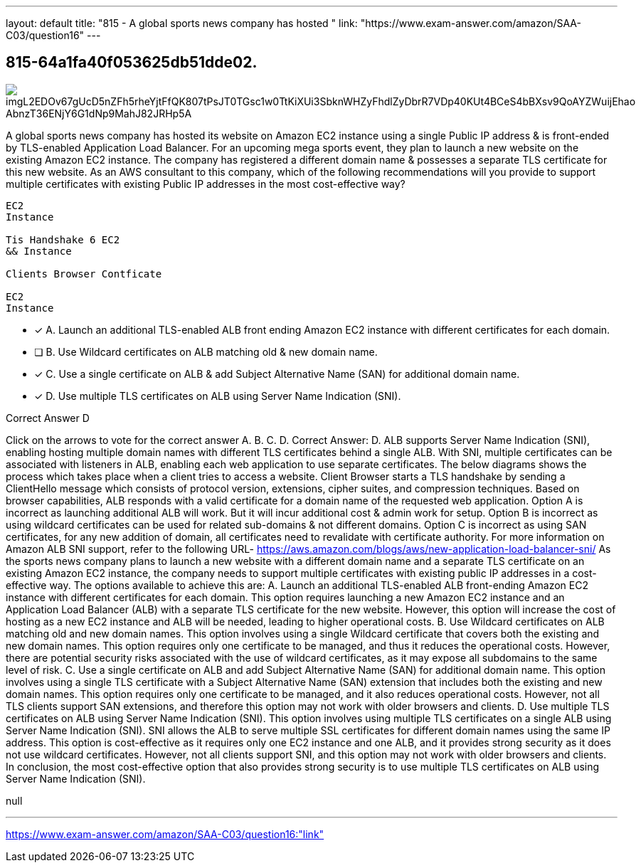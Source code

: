 ---
layout: default 
title: "815 - A global sports news company has hosted "
link: "https://www.exam-answer.com/amazon/SAA-C03/question16"
---


[.question]
== 815-64a1fa40f053625db51dde02.



[.image]
--

image::https://eaeastus2.blob.core.windows.net/optimizedimages/static/images/AWS-Certified-Solutions-Architect-Associate/answer/imgL2EDOv67gUcD5nZFh5rheYjtFfQK807tPsJT0TGsc1w0TtKiXUi3SbknWHZyFhdlZyDbrR7VDp40KUt4BCeS4bBXsv9QoAYZWuijEhao_AbnzT36ENjY6G1dNp9MahJ82JRHp5A[]

--


****

[.query]
--
A global sports news company has hosted its website on Amazon EC2 instance using a single Public IP address & is front-ended by TLS-enabled Application Load Balancer.
For an upcoming mega sports event, they plan to launch a new website on the existing Amazon EC2 instance.
The company has registered a different domain name & possesses a separate TLS certificate for this new website. As an AWS consultant to this company, which of the following recommendations will you provide to support multiple certificates with existing Public IP addresses in the most cost-effective way?


[source,java]
----
EC2
Instance

Tis Handshake 6 EC2
&& Instance

Clients Browser Contficate

EC2
Instance
----


--

[.list]
--
* [*] A. Launch an additional TLS-enabled ALB front ending Amazon EC2 instance with different certificates for each domain.
* [ ] B. Use Wildcard certificates on ALB matching old & new domain name.
* [*] C. Use a single certificate on ALB & add Subject Alternative Name (SAN) for additional domain name.
* [*] D. Use multiple TLS certificates on ALB using Server Name Indication (SNI).

--
****

[.answer]
Correct Answer D

[.explanation]
--
Click on the arrows to vote for the correct answer
A.
B.
C.
D.
Correct Answer: D.
ALB supports Server Name Indication (SNI), enabling hosting multiple domain names with different TLS certificates behind a single ALB.
With SNI, multiple certificates can be associated with listeners in ALB, enabling each web application to use separate certificates.
The below diagrams shows the process which takes place when a client tries to access a website.
Client Browser starts a TLS handshake by sending a ClientHello message which consists of protocol version, extensions, cipher suites, and compression techniques.
Based on browser capabilities, ALB responds with a valid certificate for a domain name of the requested web application.
Option A is incorrect as launching additional ALB will work.
But it will incur additional cost &amp; admin work for setup.
Option B is incorrect as using wildcard certificates can be used for related sub-domains &amp; not different domains.
Option C is incorrect as using SAN certificates, for any new addition of domain, all certificates need to revalidate with certificate authority.
For more information on Amazon ALB SNI support, refer to the following URL-
https://aws.amazon.com/blogs/aws/new-application-load-balancer-sni/
As the sports news company plans to launch a new website with a different domain name and a separate TLS certificate on an existing Amazon EC2 instance, the company needs to support multiple certificates with existing public IP addresses in a cost-effective way. The options available to achieve this are:
A. Launch an additional TLS-enabled ALB front-ending Amazon EC2 instance with different certificates for each domain. This option requires launching a new Amazon EC2 instance and an Application Load Balancer (ALB) with a separate TLS certificate for the new website. However, this option will increase the cost of hosting as a new EC2 instance and ALB will be needed, leading to higher operational costs.
B. Use Wildcard certificates on ALB matching old and new domain names. This option involves using a single Wildcard certificate that covers both the existing and new domain names. This option requires only one certificate to be managed, and thus it reduces the operational costs. However, there are potential security risks associated with the use of wildcard certificates, as it may expose all subdomains to the same level of risk.
C. Use a single certificate on ALB and add Subject Alternative Name (SAN) for additional domain name. This option involves using a single TLS certificate with a Subject Alternative Name (SAN) extension that includes both the existing and new domain names. This option requires only one certificate to be managed, and it also reduces operational costs. However, not all TLS clients support SAN extensions, and therefore this option may not work with older browsers and clients.
D. Use multiple TLS certificates on ALB using Server Name Indication (SNI). This option involves using multiple TLS certificates on a single ALB using Server Name Indication (SNI). SNI allows the ALB to serve multiple SSL certificates for different domain names using the same IP address. This option is cost-effective as it requires only one EC2 instance and one ALB, and it provides strong security as it does not use wildcard certificates. However, not all clients support SNI, and this option may not work with older browsers and clients.
In conclusion, the most cost-effective option that also provides strong security is to use multiple TLS certificates on ALB using Server Name Indication (SNI).
--

[.ka]
null

'''



https://www.exam-answer.com/amazon/SAA-C03/question16:"link"


